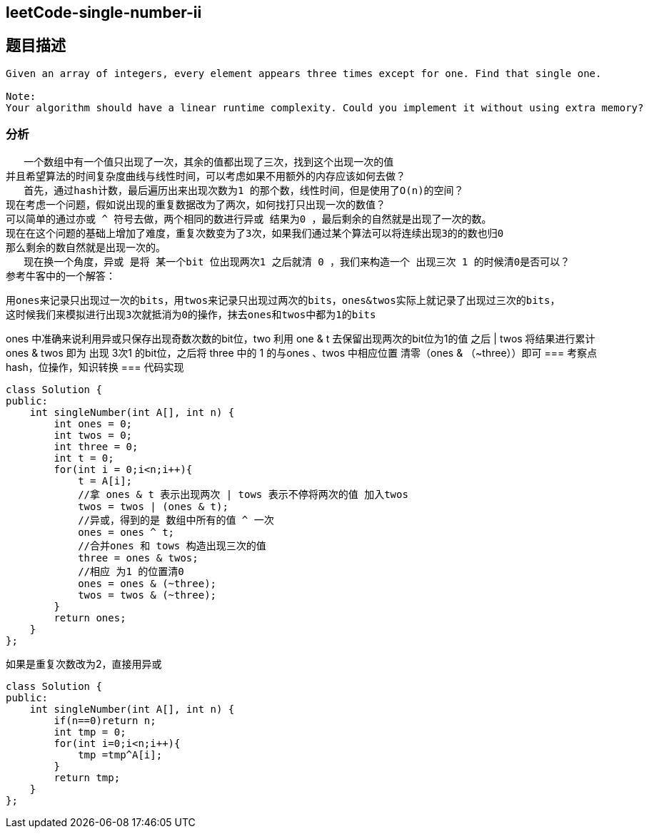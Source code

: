 == leetCode-single-number-ii
== 题目描述
----
Given an array of integers, every element appears three times except for one. Find that single one.

Note:
Your algorithm should have a linear runtime complexity. Could you implement it without using extra memory?
----

=== 分析
   一个数组中有一个值只出现了一次，其余的值都出现了三次，找到这个出现一次的值
并且希望算法的时间复杂度曲线与线性时间，可以考虑如果不用额外的内存应该如何去做？
   首先，通过hash计数，最后遍历出来出现次数为1 的那个数，线性时间，但是使用了O(n)的空间？
现在考虑一个问题，假如说出现的重复数据改为了两次，如何找打只出现一次的数值？
可以简单的通过亦或 ^ 符号去做，两个相同的数进行异或 结果为0 ，最后剩余的自然就是出现了一次的数。
现在在这个问题的基础上增加了难度，重复次数变为了3次，如果我们通过某个算法可以将连续出现3的的数也归0
那么剩余的数自然就是出现一次的。
   现在换一个角度，异或 是将 某一个bit 位出现两次1 之后就清 0 ，我们来构造一个 出现三次 1 的时候清0是否可以？
参考牛客中的一个解答：
----
用ones来记录只出现过一次的bits，用twos来记录只出现过两次的bits，ones&twos实际上就记录了出现过三次的bits，
这时候我们来模拟进行出现3次就抵消为0的操作，抹去ones和twos中都为1的bits
----
ones 中准确来说利用异或只保存出现奇数次数的bit位，two 利用 one & t 去保留出现两次的bit位为1的值 之后 | twos 将结果进行累计
ones & twos 即为 出现 3次1 的bit位，之后将 three 中的 1 的与ones 、twos 中相应位置 清零（ones & （~three））即可
=== 考察点
hash，位操作，知识转换
=== 代码实现
----
class Solution {
public:
    int singleNumber(int A[], int n) {
        int ones = 0;
        int twos = 0;
        int three = 0;
        int t = 0;
        for(int i = 0;i<n;i++){
            t = A[i];
            //拿 ones & t 表示出现两次 | tows 表示不停将两次的值 加入twos
            twos = twos | (ones & t);
            //异或，得到的是 数组中所有的值 ^ 一次
            ones = ones ^ t;
            //合并ones 和 tows 构造出现三次的值
            three = ones & twos;
            //相应 为1 的位置清0
            ones = ones & (~three);
            twos = twos & (~three);
        }
        return ones;
    }
};
----

如果是重复次数改为2，直接用异或
----
class Solution {
public:
    int singleNumber(int A[], int n) {
        if(n==0)return n;
        int tmp = 0;
        for(int i=0;i<n;i++){
            tmp =tmp^A[i];
        }
        return tmp;
    }
};
----
